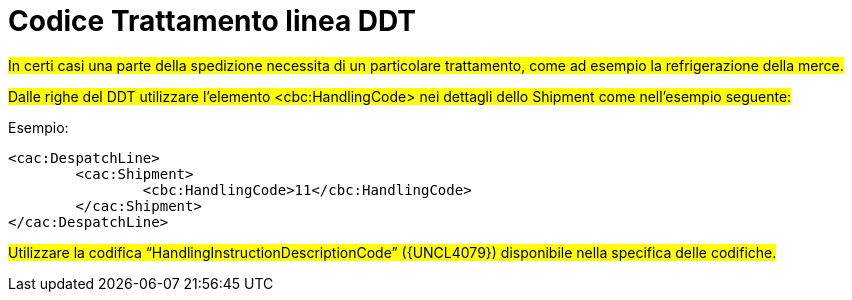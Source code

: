 
[[item-special-handling]]
= Codice Trattamento linea DDT

#In certi casi una parte della spedizione necessita di un particolare trattamento, come ad esempio la refrigerazione della merce.#

#Dalle righe del DDT utilizzare l’elemento <cbc:HandlingCode> nei dettagli dello Shipment come nell’esempio seguente:#

.Esempio:
[source, xml, indent=0]
----
<cac:DespatchLine>
	<cac:Shipment>
		<cbc:HandlingCode>11</cbc:HandlingCode>
	</cac:Shipment>
</cac:DespatchLine>
----

#Utilizzare la codifica “HandlingInstructionDescriptionCode” ({UNCL4079}) disponibile nella specifica delle codifiche.#


